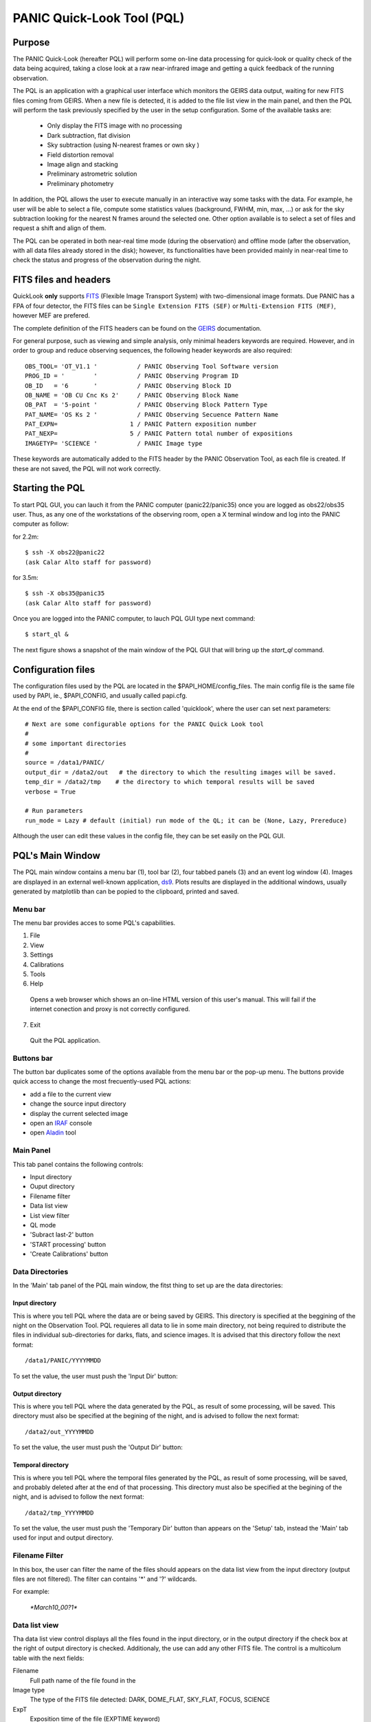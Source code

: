 PANIC Quick-Look Tool (PQL)
***************************

Purpose
=======

The PANIC Quick-Look (hereafter PQL) will  perform some on-line data processing 
for quick-look or quality check of the data being acquired, taking a close look 
at a raw near-infrared image and getting a quick feedback of the running observation.

The PQL is an application with a graphical user interface which monitors the 
GEIRS data output, waiting for new FITS files coming from GEIRS. When a new file 
is detected, it is added to the file list view in the main panel, and then the 
PQL will perform the task previously specified by the user in the setup 
configuration. Some of the available tasks are:

   * Only display the FITS image with no processing
   * Dark subtraction, flat division
   * Sky subtraction (using N-nearest frames or own sky )
   * Field distortion removal
   * Image align and stacking
   * Preliminary astrometric solution
   * Preliminary photometry

In addition, the PQL allows the user to execute manually in an interactive way 
some tasks with the data. For example, he user will be able to select a file, 
compute some statistics values (background, FWHM, min, max, …) or ask for the
sky subtraction looking for the nearest N frames around the selected one. Other 
option available is to select a set of files and request a shift and align of 
them.

The PQL can be operated in both near-real time mode (during the observation) and
offline mode (after the observation, with all data files already stored in the disk);
however, its functionalities have been provided mainly in near-real time to check 
the status and progress of the observation during the night. 



.. index:: quick-look, running

.. _fits_headers:

FITS files and headers
======================

QuickLook **only** supports FITS_ (Flexible Image Transport System) with two-dimensional 
image formats. Due PANIC has a FPA of four detector, the FITS files can be ``Single Extension FITS (SEF)`` 
or ``Multi-Extension FITS (MEF)``, however MEF are prefered.

The complete definition of the FITS headers can be found on the GEIRS_ documentation.

For general purpose, such as viewing and simple analysis, only minimal headers
keywords are required. However, and in order to group and reduce observing sequences, 
the following header keywords are also required::

    OBS_TOOL= 'OT_V1.1 '           / PANIC Observing Tool Software version          
    PROG_ID = '        '           / PANIC Observing Program ID                     
    OB_ID   = '6       '           / PANIC Observing Block ID                       
    OB_NAME = 'OB CU Cnc Ks 2'     / PANIC Observing Block Name                     
    OB_PAT  = '5-point '           / PANIC Observing Block Pattern Type             
    PAT_NAME= 'OS Ks 2 '           / PANIC Observing Secuence Pattern Name          
    PAT_EXPN=                    1 / PANIC Pattern exposition number                
    PAT_NEXP=                    5 / PANIC Pattern total number of expositions      
    IMAGETYP= 'SCIENCE '           / PANIC Image type                         


These keywords are automatically added to the FITS header by the PANIC Observation Tool,
as each file is created. If these are not saved, the PQL will not work correctly.


Starting the PQL
================

To start PQL GUI, you can lauch it from the PANIC computer (panic22/panic35) once you are
logged as obs22/obs35 user. Thus, as any one of the workstations of the observing room,
open a X terminal window and log into the PANIC computer as follow:
  
for 2.2m::

    $ ssh -X obs22@panic22 
    (ask Calar Alto staff for password)
   
for 3.5m::

    $ ssh -X obs35@panic35 
    (ask Calar Alto staff for password)
   
Once you are logged into the PANIC computer, to lauch PQL GUI type next command::


    $ start_ql &
    
The next figure shows a snapshot of the main window of the PQL GUI that will bring up the *start_ql* command.
  
.. image:: _static/PQL_GUI_main_window.png
   :align: center
   :scale: 65 %


.. _configuration_file:

Configuration files
===================

The configuration files used by the PQL are located in the $PAPI_HOME/config_files.
The main config file is the same file used by PAPI, ie., $PAPI_CONFIG, and usually
called papi.cfg.

At the end of the $PAPI_CONFIG file, there is section called 'quicklook', where the
user can set next parameters::

    # Next are some configurable options for the PANIC Quick Look tool
    #
    # some important directories
    #
    source = /data1/PANIC/
    output_dir = /data2/out   # the directory to which the resulting images will be saved.
    temp_dir = /data2/tmp    # the directory to which temporal results will be saved
    verbose = True

    # Run parameters
    run_mode = Lazy # default (initial) run mode of the QL; it can be (None, Lazy, Prereduce)


Although the user can edit these values in the config file, they can be set easily
on the PQL GUI. 

PQL's Main Window
=================

The PQL main window contains a menu bar (1), tool bar (2), four tabbed panels (3) and 
an event log window (4).
Images are displayed in an external well-known application, ds9_. Plots results are displayed in 
the additional windows, usually generated by matplotlib than can be popied to the clipboard, 
printed and saved.

Menu bar
--------

The menu bar provides acces to some PQL's capabilities.

1. File
2. View
3. Settings
4. Calibrations
5. Tools
6. Help
  Opens a web browser which shows an on-line HTML version of this user's manual. This will fail 
  if the internet conection and proxy is not correctly configured.
7. Exit
  Quit the PQL application.


Buttons bar
-----------

The button bar duplicates some of the options available from the menu bar or the pop-up menu. 
The buttons provide quick access to change the most frecuently-used PQL actions:

- add a file to the current view
- change the source input directory
- display the current selected image 
- open an IRAF_ console
- open Aladin_ tool

.. image:: _static/PQL_GUI_toolbar.png
   :align: center
   :scale: 65 %
   

Main Panel
----------
This tab panel contains the following controls:

- Input directory
- Ouput directory
- Filename filter
- Data list view
- List view filter
- QL mode
- 'Subract last-2' button
- 'START processing' button
- 'Create Calibrations' button


Data Directories
----------------

In the 'Main' tab panel of the PQL main window, the fitst thing to set up are the data directories:

.. image:: _static/PQL_GUI_data_dirs.png
   :align: center
   :scale: 65 %



Input directory
^^^^^^^^^^^^^^^

This is where you tell PQL where the data are or being saved by GEIRS. This directory is specified
at the beggining of the night on the Observation Tool. PQL requieres all data to lie in some main 
directory, not being required to distribute the files in individual sub-directories for darks, flats,
and science images. It is advised that this directory follow the next format::

    /data1/PANIC/YYYYMMDD

To set the value, the user must push the 'Input Dir' button:

.. image:: _static/PQL_GUI_input_dir_but.png
   :align: center
   :scale: 65 %
    
Output directory
^^^^^^^^^^^^^^^^

This is where you tell PQL where the data generated by the PQL, as result of some processing, will be saved.
This directory must also be specified at the begining of the night, and is advised to follow the next format::

   /data2/out_YYYYMMDD
  

To set the value, the user must push the 'Output Dir' button:

.. image:: _static/PQL_GUI_output_dir_but.png
   :align: center
   :scale: 65 %


Temporal directory
^^^^^^^^^^^^^^^^^^

This is where you tell PQL where the temporal files generated by the PQL, as result of some processing, 
will be saved, and probably deleted after at the end of that processing.
This directory must also be specified at the begining of the night, and is advised to follow the next format::

   /data2/tmp_YYYYMMDD

To set the value, the user must push the 'Temporary Dir' button than appears on the 'Setup' tab, 
instead the 'Main' tab used for input and output directory.


.. image:: _static/PQL_GUI_tmp_dir.png
   :align: center
   :scale: 65 %
   

Filename Filter 
---------------

In this box, the user can filter the name of the files should appears on the data list view 
from the input directory (output files are not filtered).
The filter can contains '*' and '?' wildcards. 

For example:

    `*March10_00?1*`

.. image:: _static/PQL_GUI_filter.png
   :align: center
   :scale: 65 %

.. _data_list_view:

Data list view
--------------
Tha data list view control displays all the files found in the input directory, or in the output directory 
if the check box at the right of output directory is checked. Additionaly, the use can add any other FITS file.
The control is a multicolum table with the next fields:

.. image:: _static/PQL_GUI_data_list_view.png
   :align: center
   :scale: 65 %

Filename
  Full path name of the file found in the 
Image type
  The type of the FITS file detected: DARK, DOME_FLAT, SKY_FLAT, FOCUS, SCIENCE 
ExpT
  Exposition time of the file (EXPTIME keyword)
Date-Obs
  Observation data of the file (DATE-OBS keyword)
Object
  Object name (OBJECT keyword)
RA
  Right ascention of center of the image.
Dec
  Declination of the cener of the image.


.. _list_view_filter:

List view filter
----------------
It allows to select the type of files to be shown in the data list view. The options are:


INPUTS
  Files of the input directory
OUTS
  Files of the ouput directory
DARK
  Files marked (IMAGETYP) as DARK images
DOME_FLAT
  Files marked as DOME_FLAT image  
FOUCS
  Files marked as FOCUS image from a focus series
SKY_FLAT
  Files marked as SKY_FLAT images
SCIENCE
  Files marked as SCIENCE image or with unknown type.
MASTERS
  Files marked as MASTER calibration files produced by PAPI
REDUCED
  Files marked as calibrated by PAPI
GROUP
  Special case that show all the files groupped as sequences
ALL
  Show all the files, not matter the type of it
  
 
.. image:: _static/PQL_GUI_listview_filter.png
   :align: center
   :scale: 65 %

   
QuickLook Mode
--------------

The quick look mode combo box allows to select the mode in which the PQL will be run when the **START processing** button is pushed.
The current modes are:

None
  No processing action is done

Lazy
  If the end of a calibration (DARK, FLAT) sequence is detected, the master file is built. Otherwise,
  and the SCIENCE files are processed as specified in the 'Setup->Lazy Mode':
  
  + Apply DARK + FLAT + BPM
  + Subtract Last Frame (Science)
  + Subract Nearest Sky

.. image:: _static/PQL_GUI_qlmodes.png
   :align: center
   :scale: 65 %

  
Pre-Reduction
  If the end of observing sequence is detected, it is processed in a quick mode (single pass for sky subtraction). 
  For calibration sequences, the master file will be built, and for science sequences, a quick 
  reduction will be done using options configured in the 'Setup->Pre-Reduction Mode' and the 
  calibrations found in local database (output directory and external calibration directory).
  Note that the pre-reduction options configured in the config file will be overwritten.
  
.. image:: _static/PQL_GUI_pre-redmode.png
   :align: center
   :scale: 65 %
  
Quick-LEMON
  The same as Pre-reduction, but the processing stops after the 1st sky subtraction, and 
  no final co-added image is produced. It is useful for LEMON_ processing for light curves.

Full-Reduction
  If the end of observing sequence is detected, it is processed in a *science* mode (double pass for sky subtraction). 
  For calibration sequences, the master file will be built, and for science sequences, a *science* 
  reduction will be done using options configured in the 'Setup->Pre-Reduction Mode' and the 
  calibrations found in local database (output directory and external calibration directory).
  Note that the pre-reduction options configured in the config file will be overwritten.

Full-LEMON
  The same as Pre-reduction, but the processing stops after the 2nd sky subtraction, and 
  no final co-added image is produced. It is useful for LEMON_ processing for light curves.



Last file received
------------------
This field shows the last file received (detected) by the PQL.


Buttons
-------

Subract-last2 button
^^^^^^^^^^^^^^^^^^^^
It will produced a new image as result of the subtraction of last two images received.

Create calibrations button
^^^^^^^^^^^^^^^^^^^^^^^^^^

This button will start the processing of all the calibration
sequences received. As result, a list of master calibrations will be generated
in the output directory. 

START button
^^^^^^^^^^^^

This button starts the processing of all the sequences received. You will be 
asked whether to proccess all the current images or only the new ones. 
As result, a list of master calibrations and science calibrated images will be generated
in the output directory. 

Add button
^^^^^^^^^^
This button allows to add manually a single file to the :ref:`Data List View <data_list_view>` 
from wherever the file is.


Remove button
^^^^^^^^^^^^^
This button removes manually from the :ref:`Data List View <data_list_view>` the currently 
selected file, but it does not remove neither from the local database nor the file system.


Clear All button
^^^^^^^^^^^^^^^^
It removes all the current files from the :ref:`Data List View <data_list_view>`, 
but they will not be removed from the file system. As result, it will empty the *Data List View* 
until a new input directory is selected or a new file is detected in the current one.


Panels
======

Setup Panels
------------

Calibrations Panel
------------------

Log Panel
---------

Pop-up Menu
===========

It is a context pop-up menu that appears when the user select a file (or
a set of them) in the :ref:`Data List View <data_list_view>` and click the right mouse button.
Next figure shows the options of that pop-up menu:


.. image:: _static/PQL_GUI_pop_up.png
   :align: center
   :scale: 65 %

Some actions in the menu could be disabled and greyed out if they are not
availabe or applicable to the selected files.
   
Display image
-------------
It displays the currect selected image in the ds9_ display. it will launch the ds9 
application if it is not opened.

Image info
----------
It is a quick way to see some basic information of the selected image. The information
is mainly concerning the FITS structure and exposition times used. The information will
be shown in the *Event Log Console* as follow:

::

  ---------------
  SEF Filename : /data1/PANIC/2015-05-19_SS_zenith_Ks_1_3/SS_Ks_SG1_4_0024.fits
  Image Shape : (32, 32)
  Filter : Ks 
  ITIME : 0.045000 
  NCOADDS : 1 
  EXPTIME : 0.045000 
  TYPE : FOCUS 
  OT keywords : True 
  ---------------

Of course, if you need any other information of the file, you can find it using
the 'ds9->File->Display Header...' option.


Copy files to clipboard
-----------------------
It copies the current selected file to the clipboard. This way you could paste the 
full pathnames to any other file. It is quite useful when using the PAPI command
line to run some operation that is not available on the PQL.
  
Copy files to text file
-----------------------
If copies the current selected files into the specified text file. It is quite useful 
when using the PAPI command line to run some operation that is not available on the PQL.

Show Dither pattern
-------------------
It brings up a plot with the dither offsets obtained from the RA,Dec coordinates 
of the FITS header. You have to select a set of images in the *Data List View* and
then right-button and *Show Dither pattern*.

.. image:: _static/PQL_GUI_dither_pat_ex.png
   :align: center
   :scale: 65 %
   

.. _calibrations:

Calibrations
------------
Next options allow to build the master calibration files from a given set of selected files.


Build Master Dark
^^^^^^^^^^^^^^^^^
This command is used to produce a master dark file from a set of files currectly selected 
in the *Data List View*. It checks that all the selected files are compliant, ie., 
have the same EXPTIME, NCOADD, ITIME, READMODE and shape. You only have to give the name of 
the master dark file to be created.

The master dark is computed using an average combine with a minmax rejection algorithm.
   

Build Master Dome Flat
^^^^^^^^^^^^^^^^^^^^^^
This command is used to produce a Master DOME FLAT file from a set of files currectly selected 
in the :ref:`Data List View <data_list_view>`. It checks that all the selected files are compliant, ie., 
have the same FILTER, NCOADD, READMODE and shape. You have to select at least one DOME_FLAT_LAMP_OFF 
and one DOME_FLAT_LAMP_ON image, and then provide the name for the master dome flat to create.

The procedure to create the master dome flat is as follow: 

    #. Check the EXPTIME , TYPE(dome) and FILTER of each Flat frame
    #. Separate lamp ON/OFF dome flats
    #. Make the median combine + sigmaclip of Flat LAMP-OFF frames 
    #. Make the median combine + sigmaclip of Flat LAMP-ON frames
    #. Subtract lampON-lampOFF (implicit dark subtraction)
    #. (optionally) Normalize the flat-field with median (robust estimator)
            
    Note that we do **not** need to subtract any MASTER_DARK; it is not required for 
    DOME FLATS (it is done implicitly because both ON/OFF flats are taken 
    with the same Exposition Time).

Build Master Twlight (sky) Flat
^^^^^^^^^^^^^^^^^^^^^^^^^^^^^^^
This command is used to produce a Master SKY FLAT file from a set of files currectly selected 
in the :ref:`Data List View <data_list_view>`. It checks that all the selected files are compliant, ie., 
have the same FILTER, NCOADD, READMODE and shape. You have to select at least three SKY_FLAT
images (dusk or dawn). The procedure will look for the required master dark frames to subtract 
in the current output directory and in the external calibration directory. If some of the master dark
are not found, then the procedure will fail.

The procedure to create the master sky flat is as follow:

    #. Check the  TYPE (sky flat) and FILTER of each Flat frame
       If any frame on list missmatch the FILTER, then the master 
       twflat will skip this frame and continue with then next ones.
       EXPTIME do not need be the same, so EXPTIME scaling with 'mode' 
       will be done. 
    
    #. Check either over or under exposed frames ( [10000 < mean_level < 40000] ADUs )
        
    #. We subtract a proper MASTER_DARK, it is required for TWILIGHT FLATS 
       because they might have diff EXPTIMEs.
        
    #. Make the combine (median + sigclip rejection) the dark subtracted Flat 
       frames scaling by 'mode'.
        
    #. Normalize the sky-flat wrt SG1 detector, dividing by its mean value.
    

Build GainMap
^^^^^^^^^^^^^
This command is used to produce a Master GainMap file from a set of files currectly selected 
in the :ref:`Data List View <data_list_view>`. It checks that all the selected files are compliant, ie., 
have the same FILTER, NCOADD, READMODE and shape. You have to select at least three
flat frames (dome, dusk or dawn). For sky flats, the procedure will look for the required master dark 
frames to subtract in the current output directory and in the external calibration directory. 
If some of the master dark are not found, then the procedure will fail. Dome flat do not need
dark subtraction.

The procedure to create the master sky flat is as follow:

    #. Check the  TYPE (sky flat) and FILTER of each Flat frame
       If any frame on list missmatch the FILTER, then the master 
       twflat will skip this frame and continue with then next ones.
       EXPTIME do not need be the same, so EXPTIME scaling with 'mode' 
       will be done. 
       
    #. Create the proper master dome/sky flat.
    
    #. Once the master dome flat is created, the procedure will 
    compute the gainmap as follow:
    

Build BPM
^^^^^^^^^
TBC

.. _applyDark_FF_BPM:

Apply Dark & FlatField & BPM
^^^^^^^^^^^^^^^^^^^^^^^^^^^^

.. _apply_NLC:

Apply Non-Linearity Correction
^^^^^^^^^^^^^^^^^^^^^^^^^^^^^^

It applies the Non-Linearity correction to the selected file (or set of files) in the
:ref:`Data List View <data_list_view>` and show the result in ds9; it also set bad pixels
to NaN, and will be displayed as green pixels (or the default color configured in 
ds9->Edit->Preferences->General->Color) on the display.

The corrected image is saved in the output directory with a `_LC` suffix.

The master Non-Linearity correction file used for the correction is defined in 
the configuration file :ref:`_configuration_file`.


Apply and show BPM
^^^^^^^^^^^^^^^^^^

This command can be used to apply the BPM to the selected file in :ref:`Data List View <data_list_view>`
the and show the results (NaNs) as green pixels (or the default color configured in 
ds9->Edit->Preferences->General->Color) on the display.

The bad pixel masked image is saved in the output directory with a `_BPM` suffix.

The master Bad Pixel Mask file used is defined in the configuration file :ref:`_configuration_file`.

.. _focus_evaluation:

Focus evaluation
----------------
    
The **Focus evaluation** procedure is based in the IRAF starfocus_ routine. It only
differs on the final plot that is obtained from non-saturated stars, and the
best focus is computed computing the curve fit of these points. The PSF size is measured
with the the FWHM of the best fit Moffat profile (MFWHM).

Once you have obtained a focus series using the Observation Tool, the procedure to evaluate and  
get the best focus value for that serie is as follow:

.. warning::

   The input images of the focus series should be saved as SEF (Single Extension FITS), 
   because IRAF starfocus_ does not works with MEF files. However, if your focus series was saved as SEF,
   the routine will previously convert  to SEF, and then you should not have to do
   any other conversion.
    

1. Select the files of the focus series from the :ref:`Data List View <data_list_view>`

2. Right-click and select **Focus evaluation**.
   An IRAF console  and ds9 windows will bring up, and the first file of the 
   focus series will be displayed on ds9.
   
.. figure:: _static/PQL_GUI_focus_eval_1.png
   :align: center
   :scale: 65 %
   
3. Focus the mouse over the stars you think are nice for the evaluation and 
   type **m** or **g** (give the profile of the selected star).

.. image:: _static/PQL_GUI_focus_eval_2.png
   :align: center
   :scale: 65 %
   
4. When you have finished of selecting all the stars you want for the focus evaluation,
   type **q**.

5. Then, an IRAF interactive graphics with the first fit will appear, and the best focus obtained.
   On that graphics, you should remove the images/stars/focus/points thay you consider are not
   good for the focus evaluation (outliers); for this, type **x** and then i/s/f/p.
   Type **u** to undo the removing of the outliers.
   If you need more info about this commands see starfocus_
|
.. image:: _static/PQL_GUI_focus_eval_3.png
   :align: center
   :scale: 65 %

|   

.. image:: _static/PQL_GUI_focus_eval_4.png
   :align: center
   :scale: 65 %
   
5. Once you have removed the outliers, type **q** (with the focus on the plot window)
   and you will get the final plot with the fit of the values, and the estimation 
   for the best focus of the telescope.
   
.. figure:: _static/PQL_GUI_focus_eval_5.png
   :align: center
   :scale: 65 %


Subtract Own-Sky
----------------
It subtracts the background to the current selected image; the background computation
is done using the own image. For this,  `-BACKGROUND` option of SExtractor_ is used.

Subtract Near-Sky
-----------------
It subtracts the background to the currect selected image using the closest (in time) 
images to the currectly selected. Once the close images have been found, the PQL ask
the user to confirm about them to proceede to the background computation and subtraction.


.. _quick_reduction:

Quick Reduction
---------------
It allows you to perform a quick reduction of the selected files (at least 5 files are required)
on the :ref:`Data List View <data_list_view>`.

If you only select one file, then the PQL will look for the nearest (in time) files and
ask you to confirm about them and the desired name for the final coadd.

For the quick reducion, the pipeline will use the preferences set up on 'Setup' tab.

Once the quick reducion is done, the filename will be written in the Event Log Console,
and if selected, it will be display on DS9 display.


Astrometric Calibration
-----------------------
.. note::

    Although the input FITS file does not need to be **calibrared**, it is recommended.
    
The astrometric calibration is built on top of Astrometry.net_ tool. The command asks you
about which detector to use of the calibration (SG1/Q1, SG2/Q2, SG3/Q3 or SG4/Q4).

The new astrometrically calibrated file will be created in the output directory speficied earlier,
and will have the same name as the original input file but ending with the `.ast.fits` suffix.


Photometric calibration
-----------------------
.. note::

   Your **data is assumed to be calibrated**. Dark subtraction, flat-fielding correction and any 
   other necessary steps should have been performed before any data is fed to the photometric 
   calibration.
   
We need to first distinguish between absolute and relative photometric calibration.  
Absolute photometric calibration would be required to determine the system throughput 
and/or the true magnitude of our stars.  Relative photometry is a simpler task that 
would allow us to measure the uniformity and linearity of response across the detector.  
This section refers to absolute photometry.
   
The photometric calibration involves taking sufficiently long integrations with PANIC
to get good a good SNR.  The night must be photometric and the integration time and zenith 
angle need to be recorded.  To reduce the dependence on zenith angle it would be best to 
take images within 30º of zenith.  The photometric calibration can be performed  
using the saved images.
   
The photometric calibration will be useful for validating our throughput calculations.
Using the photometric calibration to determine the true magnitudes of stars is more 
challenging. 



Statistics
----------
It gives some statistics (mean, mode, stddev, min, max) values of the currently selected image/s. 
If the image/s is/are MEF, then the command shows the stats of each extension [1-4], 
as shown in next example:

::
    
    FILE                                                               MEAN     MODE       STDDEV   MIN     MAX
    /data1/PANIC/2015-03-10/Standard_Star_FS27_March10_0060.fits[1]  6030.568  2377.875  8704.104  -1622.  49761.
    /data1/PANIC/2015-03-10/Standard_Star_FS27_March10_0060.fits[2]  3069.276  3096.073  866.066  -5102.  54369.
    /data1/PANIC/2015-03-10/Standard_Star_FS27_March10_0060.fits[3]  3852.473  3223.324  4300.289  -2509.  53549.
    /data1/PANIC/2015-03-10/Standard_Star_FS27_March10_0060.fits[4]  3219.446  3060.269  2335.363  -4098.  53604.
    /data1/PANIC/2015-03-10/Standard_Star_FS27_March10_0059.fits[1]  6059.874  2386.128  8698.008  -1629.  50722.
    /data1/PANIC/2015-03-10/Standard_Star_FS27_March10_0059.fits[2]  3106.257  3151.27  849.268  -5109.  54257.
    /data1/PANIC/2015-03-10/Standard_Star_FS27_March10_0059.fits[3]  3862.996  3222.919  4270.374  -2515.  53309.
    /data1/PANIC/2015-03-10/Standard_Star_FS27_March10_0059.fits[4]  3258.566  3099.714  2331.496  -4100.  52753.
    

FWHM mean estimation
--------------------
This command computes the FWHM of the selected image, using the FWHM_IMAGE value returned by
SExtractor_. For the computation, only stars which fulfill the next requirements are selected:

#. not near the edge of the detector

#. elliticiy < ellipmax (default = 0.3)

#. area > minare (default 32 pix)

#. snr > snr_min (default 5)

#. sextractor flag <= 31 (not very restrictive!)

#. fwhm in range [0.1 - 20] (to avoid outliers)

For MEF files, the application will ask you which detector you want to use for
the FWHM estimation.


Background estimation
---------------------
This command shows the background image of the currently selected image, using the
SExtractor_ feature 'CHECKIMAGE_TYPE=BACKGROUND'.


Math operations
---------------

This option allows the next basic operations with the FITS files selected on the 
:ref:`Data List View <data_list_view>`:


#. Sum images: it allows the selection of two or more images; single arithmetic sum
   will be done.

#. Subtract images: only two images can be selected.

#. Divide images: only two images can be selected.

#. Combine images (median + sigmaclip): it allows the selection of two or more images.



FITS operations
---------------

This option allows the next conversion operations with the FITS files selected on the 
:ref:`Data List View <data_list_view>`:

#. **MEF2Single**: converts a MEF file to SEF file

#. **Single2MEF**: converts a SEF file to MEF file

#. **Split MEF**: extracts the extension (one per each detector) of the MEF file to individual files

#. **Split Single**: extracts the extension (one per each detector) of the SEF file to individual files

#. **Collapse Cube**: sums arithmeticly the planes of the given cube single plane 2D-image

#. **Create DataSeq**: modifies headers of the set of selected FITS files to create a new 
   *Data Sequece* compliant with PAPI as they would be observed with the OT.
   This command can be usefil to fix or re-order broken sequences (observation was
   interrupted) or to remove or add files to a observed sequence.
   You will be asked for the type of sequence (DARK, DOME_FLAT, SKY_FLAT, FOCUS 
   or SCIENCE) you want to create.


.. _howto:

How do I ...?
=============

How do I report a issue ?
-------------------------
Please submit issues with the `issue tracker <https://github.com/ppmim/PAPI/issues>`_ on github.


How to determine the telescope focus ?
--------------------------------------
To determine the telescope focus, you should run a OT focus serie around the 
guest value and then run the :ref:`Focus Evaluation <focus_evaluation>`.

How to inspect the profile of the stars in an image ?
-----------------------------------------------------
You should follow the next steps:

1. select in the *Data List View* the image to inspect.
2. double-click to display the image into ds9 and zoom to the area you wish to inspect
3. go to the tool bar (or Tool menu) and open an IRAF console
4. type in the iraf console 'imexam'
5. focus the mouse cursor on the ds9_ display and type the *imexam* comand you wish
   for the inspection. For example, type ***r*** to show the *radial profile* of 
   the selected star
6. once you have finished the inspection, type q to exit from *imexam*


How do I quick-reduce an observed sequence ?
--------------------------------------------
There are two options:

- if you know the files that compose the sequence,
  you can select them and then right-click and run the `Quick-Reduction` command.

- go to the :ref:`List View Filter <list_view_filter>` and select `GROUP`; then
  look for the sequence you are looking for in the :ref:`Data List View <data_list_view>`, 
  right-click and select `Reduce Sequece` command.

For the quick reducion, the pipeline will use the preferences established on 'Setup' tab.


How do I make mosaics with PQL? 
-------------------------------
PAPI will automatically warp (using SWARP) your images as thre are located on the sky. 

How do I make use of parallelisation ?
--------------------------------------
Just be sure the number of *parallel* parameter is set to *True* on the $PAPI_CONFIG file.




.. index:: quicklook, off-line, on-line, configuration

.. _FITS: http://fits.gsfc.nasa.gov
.. _IRAF: http://iraf.noao.edu/
.. _starfocus: http://stsdas.stsci.edu/cgi-bin/gethelp.cgi?starfocus
.. _ds9: http://ds9.si.edu/site/Home.html
.. _Aladin: http://aladin.u-strasbg.fr
.. _LEMON: https://lemon.readthedocs.org/
.. _astrometry.net: http://astrometry.net
.. _GEIRS: http://www2.mpia-hd.mpg.de/~mathar/public/PANIC-SW-DCS-01.pdf
.. _SExtractor: http://www.astromatic.net/software/sextractor
